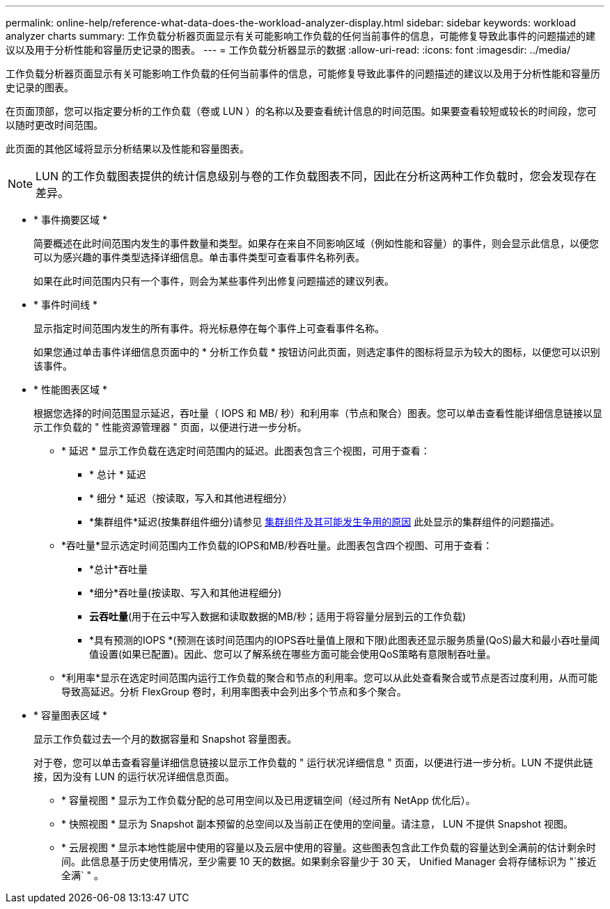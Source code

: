 ---
permalink: online-help/reference-what-data-does-the-workload-analyzer-display.html 
sidebar: sidebar 
keywords: workload analyzer charts 
summary: 工作负载分析器页面显示有关可能影响工作负载的任何当前事件的信息，可能修复导致此事件的问题描述的建议以及用于分析性能和容量历史记录的图表。 
---
= 工作负载分析器显示的数据
:allow-uri-read: 
:icons: font
:imagesdir: ../media/


[role="lead"]
工作负载分析器页面显示有关可能影响工作负载的任何当前事件的信息，可能修复导致此事件的问题描述的建议以及用于分析性能和容量历史记录的图表。

在页面顶部，您可以指定要分析的工作负载（卷或 LUN ）的名称以及要查看统计信息的时间范围。如果要查看较短或较长的时间段，您可以随时更改时间范围。

此页面的其他区域将显示分析结果以及性能和容量图表。

[NOTE]
====
LUN 的工作负载图表提供的统计信息级别与卷的工作负载图表不同，因此在分析这两种工作负载时，您会发现存在差异。

====
* * 事件摘要区域 *
+
简要概述在此时间范围内发生的事件数量和类型。如果存在来自不同影响区域（例如性能和容量）的事件，则会显示此信息，以便您可以为感兴趣的事件类型选择详细信息。单击事件类型可查看事件名称列表。

+
如果在此时间范围内只有一个事件，则会为某些事件列出修复问题描述的建议列表。

* * 事件时间线 *
+
显示指定时间范围内发生的所有事件。将光标悬停在每个事件上可查看事件名称。

+
如果您通过单击事件详细信息页面中的 * 分析工作负载 * 按钮访问此页面，则选定事件的图标将显示为较大的图标，以便您可以识别该事件。

* * 性能图表区域 *
+
根据您选择的时间范围显示延迟，吞吐量（ IOPS 和 MB/ 秒）和利用率（节点和聚合）图表。您可以单击查看性能详细信息链接以显示工作负载的 " 性能资源管理器 " 页面，以便进行进一步分析。

+
** * 延迟 * 显示工作负载在选定时间范围内的延迟。此图表包含三个视图，可用于查看：
+
*** * 总计 * 延迟
*** * 细分 * 延迟（按读取，写入和其他进程细分）
*** *集群组件*延迟(按集群组件细分)请参见 xref:concept-cluster-components-and-why-they-can-be-in-contention.adoc[集群组件及其可能发生争用的原因] 此处显示的集群组件的问题描述。


** *吞吐量*显示选定时间范围内工作负载的IOPS和MB/秒吞吐量。此图表包含四个视图、可用于查看：
+
*** *总计*吞吐量
*** *细分*吞吐量(按读取、写入和其他进程细分)
*** *云吞吐量*(用于在云中写入数据和读取数据的MB/秒；适用于将容量分层到云的工作负载)
*** *具有预测的IOPS *(预测在该时间范围内的IOPS吞吐量值上限和下限)此图表还显示服务质量(QoS)最大和最小吞吐量阈值设置(如果已配置)。因此、您可以了解系统在哪些方面可能会使用QoS策略有意限制吞吐量。


** *利用率*显示在选定时间范围内运行工作负载的聚合和节点的利用率。您可以从此处查看聚合或节点是否过度利用，从而可能导致高延迟。分析 FlexGroup 卷时，利用率图表中会列出多个节点和多个聚合。


* * 容量图表区域 *
+
显示工作负载过去一个月的数据容量和 Snapshot 容量图表。

+
对于卷，您可以单击查看容量详细信息链接以显示工作负载的 " 运行状况详细信息 " 页面，以便进行进一步分析。LUN 不提供此链接，因为没有 LUN 的运行状况详细信息页面。

+
** * 容量视图 * 显示为工作负载分配的总可用空间以及已用逻辑空间（经过所有 NetApp 优化后）。
** * 快照视图 * 显示为 Snapshot 副本预留的总空间以及当前正在使用的空间量。请注意， LUN 不提供 Snapshot 视图。
** * 云层视图 * 显示本地性能层中使用的容量以及云层中使用的容量。这些图表包含此工作负载的容量达到全满前的估计剩余时间。此信息基于历史使用情况，至少需要 10 天的数据。如果剩余容量少于 30 天， Unified Manager 会将存储标识为 "`接近全满` " 。



